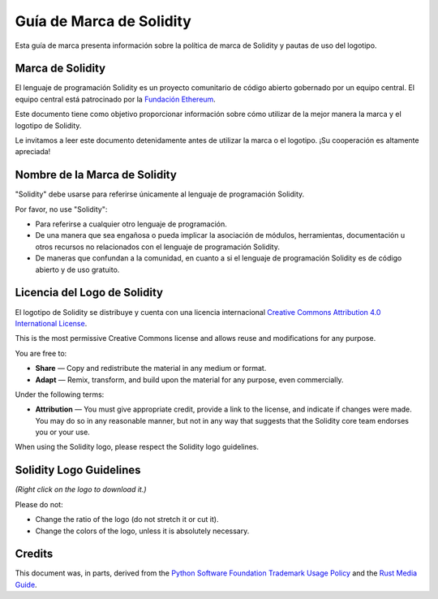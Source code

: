 ####################
Guía de Marca de Solidity
####################

Esta guía de marca presenta información sobre la política de marca de Solidity y pautas de uso del logotipo.

Marca de Solidity
==================

El lenguaje de programación Solidity es un proyecto comunitario de código abierto gobernado por un equipo central.
El equipo central está patrocinado por la `Fundación Ethereum <https://ethereum.foundation/>`_.

Este documento tiene como objetivo proporcionar información sobre cómo utilizar de la mejor manera la marca y el logotipo de Solidity.

Le invitamos a leer este documento detenidamente antes de utilizar la marca o el logotipo. ¡Su cooperación es altamente apreciada!

Nombre de la Marca de Solidity
===================

"Solidity" debe usarse para referirse únicamente al lenguaje de programación Solidity.

Por favor, no use "Solidity":

- Para referirse a cualquier otro lenguaje de programación.

- De una manera que sea engañosa o pueda implicar la asociación de módulos, herramientas, documentación u otros recursos no relacionados con el lenguaje de programación Solidity.

- De maneras que confundan a la comunidad, en cuanto a si el lenguaje de programación Solidity es de código abierto y de uso gratuito.

Licencia del Logo de Solidity
=====================

.. image:: https://i.creativecommons.org/l/by/4.0/88x31.png
  :width: 88
  :alt: Creative Commons License

El logotipo de Solidity se distribuye y cuenta con una licencia internacional `Creative Commons Attribution 4.0 International License <https://creativecommons.org/licenses/by/4.0/>`_.

This is the most permissive Creative Commons license and allows reuse
and modifications for any purpose.

You are free to:

- **Share** — Copy and redistribute the material in any medium or format.

- **Adapt** — Remix, transform, and build upon the material for any
  purpose, even commercially.

Under the following terms:

- **Attribution** — You must give appropriate credit, provide a link to
  the license, and indicate if changes were made. You may do so in any
  reasonable manner, but not in any way that suggests that the Solidity
  core team endorses you or your use.

When using the Solidity logo, please respect the Solidity logo guidelines.

Solidity Logo Guidelines
========================

.. image:: logo.svg
  :width: 256

*(Right click on the logo to download it.)*

Please do not:

- Change the ratio of the logo (do not stretch it or cut it).

- Change the colors of the logo, unless it is absolutely necessary.

Credits
=======

This document was, in parts, derived from the `Python Software
Foundation Trademark Usage Policy <https://www.python.org/psf/trademarks/>`_
and the `Rust Media Guide <https://www.rust-lang.org/policies/media-guide>`_.
